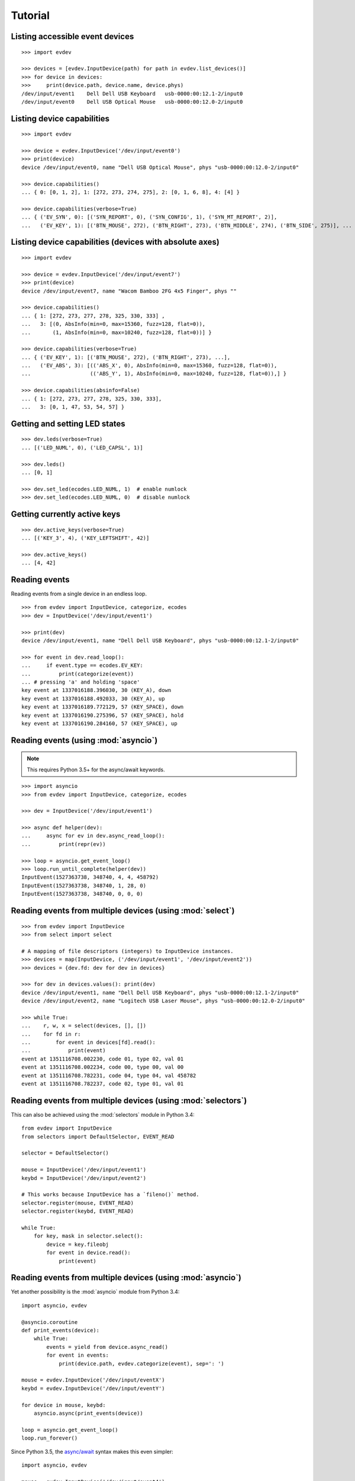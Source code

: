 Tutorial
--------


Listing accessible event devices
================================

::

    >>> import evdev

    >>> devices = [evdev.InputDevice(path) for path in evdev.list_devices()]
    >>> for device in devices:
    >>>     print(device.path, device.name, device.phys)
    /dev/input/event1    Dell Dell USB Keyboard   usb-0000:00:12.1-2/input0
    /dev/input/event0    Dell USB Optical Mouse   usb-0000:00:12.0-2/input0


Listing device capabilities
===========================

::

    >>> import evdev

    >>> device = evdev.InputDevice('/dev/input/event0')
    >>> print(device)
    device /dev/input/event0, name "Dell USB Optical Mouse", phys "usb-0000:00:12.0-2/input0"

    >>> device.capabilities()
    ... { 0: [0, 1, 2], 1: [272, 273, 274, 275], 2: [0, 1, 6, 8], 4: [4] }

    >>> device.capabilities(verbose=True)
    ... { ('EV_SYN', 0): [('SYN_REPORT', 0), ('SYN_CONFIG', 1), ('SYN_MT_REPORT', 2)],
    ...   ('EV_KEY', 1): [('BTN_MOUSE', 272), ('BTN_RIGHT', 273), ('BTN_MIDDLE', 274), ('BTN_SIDE', 275)], ...


Listing device capabilities (devices with absolute axes)
========================================================

::

    >>> import evdev

    >>> device = evdev.InputDevice('/dev/input/event7')
    >>> print(device)
    device /dev/input/event7, name "Wacom Bamboo 2FG 4x5 Finger", phys ""

    >>> device.capabilities()
    ... { 1: [272, 273, 277, 278, 325, 330, 333] ,
    ...   3: [(0, AbsInfo(min=0, max=15360, fuzz=128, flat=0)),
    ...       (1, AbsInfo(min=0, max=10240, fuzz=128, flat=0))] }

    >>> device.capabilities(verbose=True)
    ... { ('EV_KEY', 1): [('BTN_MOUSE', 272), ('BTN_RIGHT', 273), ...],
    ...   ('EV_ABS', 3): [(('ABS_X', 0), AbsInfo(min=0, max=15360, fuzz=128, flat=0)),
    ...                   (('ABS_Y', 1), AbsInfo(min=0, max=10240, fuzz=128, flat=0)),] }

    >>> device.capabilities(absinfo=False)
    ... { 1: [272, 273, 277, 278, 325, 330, 333],
    ...   3: [0, 1, 47, 53, 54, 57] }


Getting and setting LED states
==============================

::

    >>> dev.leds(verbose=True)
    ... [('LED_NUML', 0), ('LED_CAPSL', 1)]

    >>> dev.leds()
    ... [0, 1]

    >>> dev.set_led(ecodes.LED_NUML, 1)  # enable numlock
    >>> dev.set_led(ecodes.LED_NUML, 0)  # disable numlock


Getting currently active keys
=============================

::

    >>> dev.active_keys(verbose=True)
    ... [('KEY_3', 4), ('KEY_LEFTSHIFT', 42)]

    >>> dev.active_keys()
    ... [4, 42]


Reading events
==============

Reading events from a single device in an endless loop.

::

    >>> from evdev import InputDevice, categorize, ecodes
    >>> dev = InputDevice('/dev/input/event1')

    >>> print(dev)
    device /dev/input/event1, name "Dell Dell USB Keyboard", phys "usb-0000:00:12.1-2/input0"

    >>> for event in dev.read_loop():
    ...     if event.type == ecodes.EV_KEY:
    ...         print(categorize(event))
    ... # pressing 'a' and holding 'space'
    key event at 1337016188.396030, 30 (KEY_A), down
    key event at 1337016188.492033, 30 (KEY_A), up
    key event at 1337016189.772129, 57 (KEY_SPACE), down
    key event at 1337016190.275396, 57 (KEY_SPACE), hold
    key event at 1337016190.284160, 57 (KEY_SPACE), up


Reading events (using :mod:`asyncio`)
======================================

.. note::

   This requires Python 3.5+ for the async/await keywords.


::

    >>> import asyncio
    >>> from evdev import InputDevice, categorize, ecodes

    >>> dev = InputDevice('/dev/input/event1')

    >>> async def helper(dev):
    ...     async for ev in dev.async_read_loop():
    ...         print(repr(ev))

    >>> loop = asyncio.get_event_loop()
    >>> loop.run_until_complete(helper(dev))
    InputEvent(1527363738, 348740, 4, 4, 458792)
    InputEvent(1527363738, 348740, 1, 28, 0)
    InputEvent(1527363738, 348740, 0, 0, 0)


Reading events from multiple devices (using :mod:`select`)
==========================================================

::

    >>> from evdev import InputDevice
    >>> from select import select

    # A mapping of file descriptors (integers) to InputDevice instances.
    >>> devices = map(InputDevice, ('/dev/input/event1', '/dev/input/event2'))
    >>> devices = {dev.fd: dev for dev in devices}

    >>> for dev in devices.values(): print(dev)
    device /dev/input/event1, name "Dell Dell USB Keyboard", phys "usb-0000:00:12.1-2/input0"
    device /dev/input/event2, name "Logitech USB Laser Mouse", phys "usb-0000:00:12.0-2/input0"

    >>> while True:
    ...    r, w, x = select(devices, [], [])
    ...    for fd in r:
    ...        for event in devices[fd].read():
    ...            print(event)
    event at 1351116708.002230, code 01, type 02, val 01
    event at 1351116708.002234, code 00, type 00, val 00
    event at 1351116708.782231, code 04, type 04, val 458782
    event at 1351116708.782237, code 02, type 01, val 01


Reading events from multiple devices (using :mod:`selectors`)
=============================================================

This can also be achieved using the :mod:`selectors` module in Python 3.4:

::

   from evdev import InputDevice
   from selectors import DefaultSelector, EVENT_READ

   selector = DefaultSelector()

   mouse = InputDevice('/dev/input/event1')
   keybd = InputDevice('/dev/input/event2')

   # This works because InputDevice has a `fileno()` method.
   selector.register(mouse, EVENT_READ)
   selector.register(keybd, EVENT_READ)

   while True:
       for key, mask in selector.select():
           device = key.fileobj
           for event in device.read():
               print(event)


Reading events from multiple devices (using :mod:`asyncio`)
===========================================================

Yet another possibility is the :mod:`asyncio` module from Python 3.4:

::

    import asyncio, evdev

    @asyncio.coroutine
    def print_events(device):
        while True:
            events = yield from device.async_read()
            for event in events:
                print(device.path, evdev.categorize(event), sep=': ')

    mouse = evdev.InputDevice('/dev/input/eventX')
    keybd = evdev.InputDevice('/dev/input/eventY')

    for device in mouse, keybd:
        asyncio.async(print_events(device))

    loop = asyncio.get_event_loop()
    loop.run_forever()

Since Python 3.5, the `async/await`_ syntax makes this even simpler:

::

    import asyncio, evdev

    mouse = evdev.InputDevice('/dev/input/event4')
    keybd = evdev.InputDevice('/dev/input/event5')

    async def print_events(device):
        async for event in device.async_read_loop():
            print(device.path, evdev.categorize(event), sep=': ')

    for device in mouse, keybd:
        asyncio.ensure_future(print_events(device))

    loop = asyncio.get_event_loop()
    loop.run_forever()


Accessing evdev constants
=========================

::

    >>> from evdev import ecodes

    >>> ecodes.KEY_A, ecodes.ecodes['KEY_A']
    ... (30, 30)
    >>> ecodes.KEY[30]
    ... 'KEY_A'
    >>> ecodes.bytype[ecodes.EV_KEY][30]
    ... 'KEY_A'
    >>> ecodes.KEY[152]  # a single value may correspond to multiple codes
    ... ['KEY_COFFEE', 'KEY_SCREENLOCK']


Searching event codes by regex
==============================

::

    >>> from evdev import util

    >>> res = util.find_ecodes_by_regex(r'(ABS|KEY)_BR(AKE|EAK)')
    >>> res
    ... {1: [411], 3: [10]}
    >>> util.resolve_ecodes_dict(res)
    ... {('EV_KEY', 1): [('KEY_BREAK', 411)], ('EV_ABS', 3): [('ABS_BRAKE', 10)]}


Getting exclusive access to a device
====================================

::

    >>> dev.grab()  # become the sole recipient of all incoming input events
    >>> dev.ungrab()

This functionality is also available as a context manager.

::

    >>> with dev.grab_context():
    ...     pass


Associating classes with event types
====================================

::

    >>> from evdev import categorize, event_factory, ecodes

    >>> class SynEvent(object):
    ...     def __init__(self, event):
    ...         ...

    >>> event_factory[ecodes.EV_SYN] = SynEvent

See :mod:`events <evdev.events.event_factory>` for more information.

Injecting input
===============

::

    >>> from evdev import UInput, ecodes as e

    >>> ui = UInput()

    >>> # accepts only KEY_* events by default
    >>> ui.write(e.EV_KEY, e.KEY_A, 1)  # KEY_A down
    >>> ui.write(e.EV_KEY, e.KEY_A, 0)  # KEY_A up
    >>> ui.syn()

    >>> ui.close()


Injecting events (using a context manager)
==========================================

::

    >>> ev = InputEvent(1334414993, 274296, ecodes.EV_KEY, ecodes.KEY_A, 1)
    >>> with UInput() as ui:
    ...    ui.write_event(ev)
    ...    ui.syn()


Specifying ``uinput`` device options
====================================

::

    >>> from evdev import UInput, AbsInfo, ecodes as e

    >>> cap = {
    ...     e.EV_KEY : [e.KEY_A, e.KEY_B],
    ...     e.EV_ABS : [
    ...         (e.ABS_X, AbsInfo(value=0, min=0, max=255,
    ...                           fuzz=0, flat=0, resolution=0)),
    ...         (e.ABS_Y, AbsInfo(0, 0, 255, 0, 0, 0)),
    ...         (e.ABS_MT_POSITION_X, (0, 128, 255, 0)) ]
    ... }

    >>> ui = UInput(cap, name='example-device', version=0x3)
    >>> print(ui)
    name "example-device", bus "BUS_USB", vendor "0001", product "0001", version "0003"
    event types: EV_KEY EV_ABS EV_SYN

    >>> print(ui.capabilities())
    {0: [0, 1, 3],
     1: [30, 48],
     3: [(0,  AbsInfo(value=0, min=0, max=0,   fuzz=255, flat=0, resolution=0)),
         (1,  AbsInfo(value=0, min=0, max=0,   fuzz=255, flat=0, resolution=0)),
         (53, AbsInfo(value=0, min=0, max=255, fuzz=128, flat=0, resolution=0))]}

    >>> # move mouse cursor
    >>> ui.write(e.EV_ABS, e.ABS_X, 20)
    >>> ui.write(e.EV_ABS, e.ABS_Y, 20)
    >>> ui.syn()


Create ``uinput`` device with capabilities of another device
================================================================

::

    >>> from evdev import UInput, InputDevice

    >>> mouse = InputDevice('/dev/input/event1')
    >>> keybd = '/dev/input/event2'

    >>> ui = UInput.from_device(mouse, keybd, name='keyboard-mouse-device')
    >>> ui.capabilities(verbose=True).keys()
    dict_keys([('EV_LED', 17), ('EV_KEY', 1), ('EV_SYN', 0), ('EV_REL', 2), ('EV_MSC', 4)])


.. _`async/await`:  https://docs.python.org/3/library/asyncio-task.html

Create ``uinput`` device capable of receiving FF-effects
========================================================

::

    import asyncio
    from evdev import UInput, categorize, ecodes

    cap = {
       ecodes.EV_FF:  [ecodes.FF_RUMBLE ],
       ecodes.EV_KEY: [ecodes.KEY_A, ecodes.KEY_B]
    }

    ui = UInput(cap, name='test-controller', version=0x3)

    async def print_events(device):
        async for event in device.async_read_loop():
            print(categorize(event))

            # Wait for an EV_UINPUT event that will signal us that an
            # effect upload/erase operation is in progress.
            if event.type != ecodes.EV_UINPUT:
                continue

            if event.code == ecodes.UI_FF_UPLOAD:
                upload = device.begin_upload(event.value)
                upload.retval = 0

                print(f'[upload] effect_id: {upload.effect.id}, type: {upload.effect.type}')
                device.end_upload(upload)

            elif event.code == ecodes.UI_FF_ERASE:
                erase = device.begin_erase(event.value)
                print(f'[erase] effect_id {erase.effect_id}')

                erase.retval = 0
                device.end_erase(erase)

    asyncio.ensure_future(print_events(ui))
    loop = asyncio.get_event_loop()
    loop.run_forever()


Injecting an FF-event into first FF-capable device found
========================================================

::

    from evdev import ecodes, InputDevice, ff, list_devices
    import time

    # Find first EV_FF capable event device (that we have permissions to use).
    for name in list_devices():
        dev = InputDevice(name)
        if ecodes.EV_FF in dev.capabilities():
            break

    rumble = ff.Rumble(strong_magnitude=0x0000, weak_magnitude=0xffff)
    effect_type = ff.EffectType(ff_rumble_effect=rumble)
    duration_ms = 1000

    effect = ff.Effect(
        ecodes.FF_RUMBLE, -1, 0,
        ff.Trigger(0, 0),
        ff.Replay(duration_ms, 0),
        ff.EffectType(ff_rumble_effect=rumble)
    )

    repeat_count = 1
    effect_id = dev.upload_effect(effect)
    dev.write(ecodes.EV_FF, effect_id, repeat_count)
    time.sleep(duration_ms)
    dev.erase_effect(effect_id)
